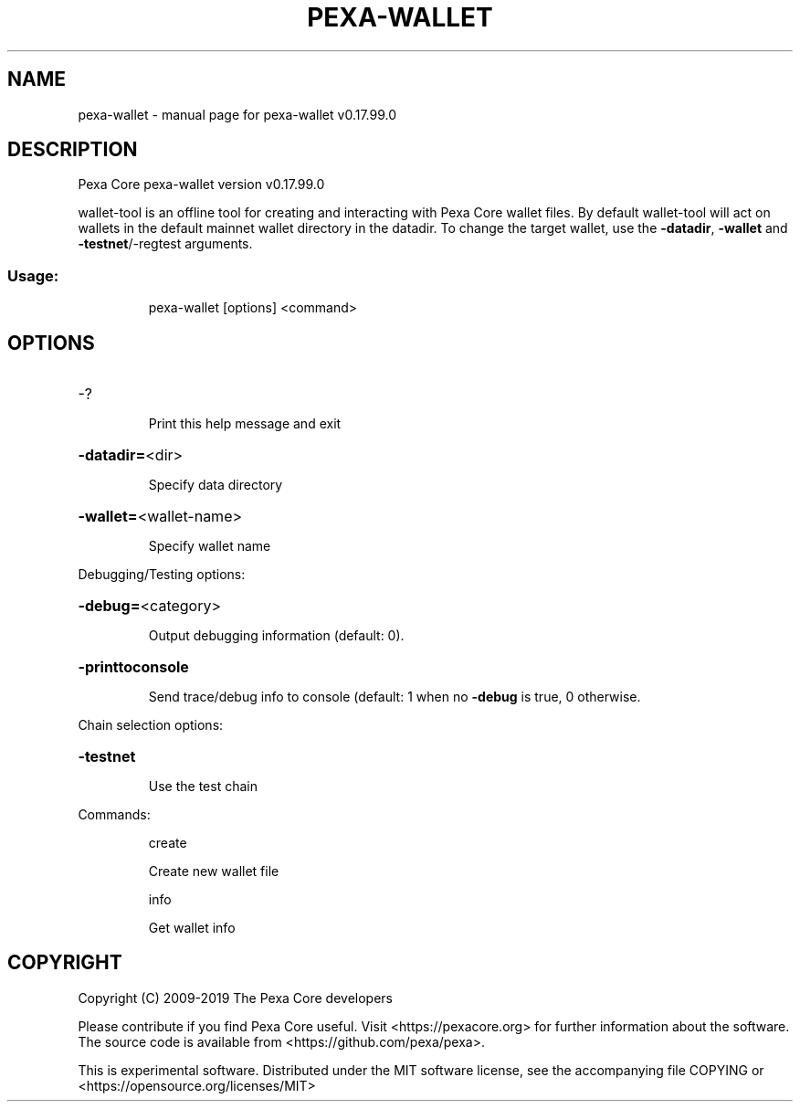 .\" DO NOT MODIFY THIS FILE!  It was generated by help2man 1.47.6.
.TH PEXA-WALLET "1" "February 2019" "pexa-wallet v0.17.99.0" "User Commands"
.SH NAME
pexa-wallet \- manual page for pexa-wallet v0.17.99.0
.SH DESCRIPTION
Pexa Core pexa\-wallet version v0.17.99.0
.PP
wallet\-tool is an offline tool for creating and interacting with Pexa Core wallet files.
By default wallet\-tool will act on wallets in the default mainnet wallet directory in the datadir.
To change the target wallet, use the \fB\-datadir\fR, \fB\-wallet\fR and \fB\-testnet\fR/\-regtest arguments.
.SS "Usage:"
.IP
pexa\-wallet [options] <command>
.SH OPTIONS
.HP
\-?
.IP
Print this help message and exit
.HP
\fB\-datadir=\fR<dir>
.IP
Specify data directory
.HP
\fB\-wallet=\fR<wallet\-name>
.IP
Specify wallet name
.PP
Debugging/Testing options:
.HP
\fB\-debug=\fR<category>
.IP
Output debugging information (default: 0).
.HP
\fB\-printtoconsole\fR
.IP
Send trace/debug info to console (default: 1 when no \fB\-debug\fR is true, 0
otherwise.
.PP
Chain selection options:
.HP
\fB\-testnet\fR
.IP
Use the test chain
.PP
Commands:
.IP
create
.IP
Create new wallet file
.IP
info
.IP
Get wallet info
.SH COPYRIGHT
Copyright (C) 2009-2019 The Pexa Core developers

Please contribute if you find Pexa Core useful. Visit
<https://pexacore.org> for further information about the software.
The source code is available from <https://github.com/pexa/pexa>.

This is experimental software.
Distributed under the MIT software license, see the accompanying file COPYING
or <https://opensource.org/licenses/MIT>
